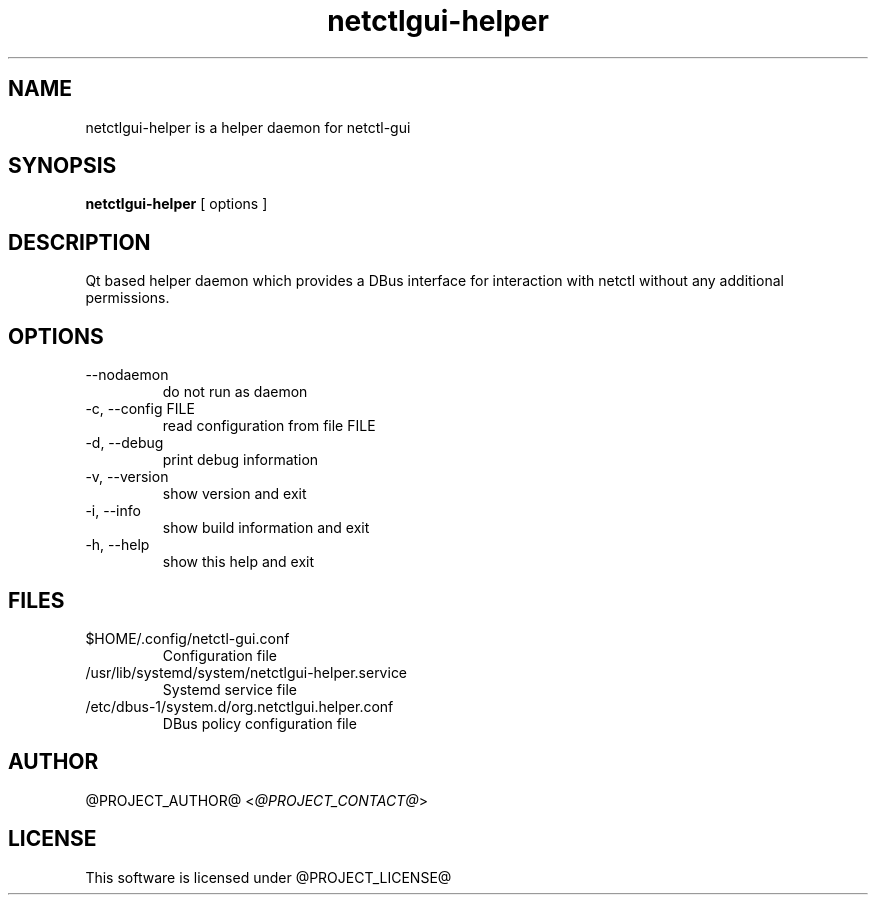.TH netctlgui-helper 1  "@CURRENT_DATE@" "version @PROJECT_VERSION@" "USER COMMANDS"
.SH NAME
netctlgui-helper is a helper daemon for netctl-gui
.SH SYNOPSIS
.B netctlgui-helper
[ options ]
.SH DESCRIPTION
Qt based helper daemon which provides a DBus interface for interaction with netctl without any additional permissions.
.SH OPTIONS
.TP
--nodaemon
do not run as daemon
.TP
-c, --config FILE
read configuration from file FILE
.TP
-d, --debug
print debug information
.TP
-v, --version
show version and exit
.TP
-i, --info
show build information and exit
.TP
-h, --help
show this help and exit
.SH FILES
.TP
$HOME/.config/netctl-gui.conf
Configuration file
.TP
/usr/lib/systemd/system/netctlgui-helper.service
Systemd service file
.TP
/etc/dbus-1/system.d/org.netctlgui.helper.conf
DBus policy configuration file
.SH AUTHOR
@PROJECT_AUTHOR@ <\fI@PROJECT_CONTACT@\fR>
.SH LICENSE
This software is licensed under @PROJECT_LICENSE@
